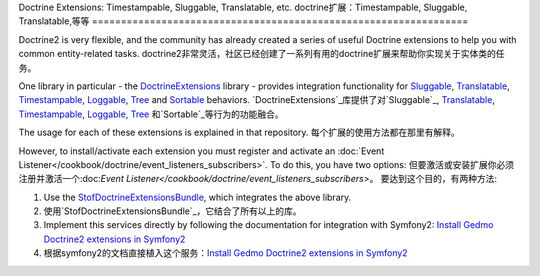 Doctrine Extensions: Timestampable, Sluggable, Translatable, etc.
doctrine扩展：Timestampable, Sluggable, Translatable,等等
=================================================================

Doctrine2 is very flexible, and the community has already created a series
of useful Doctrine extensions to help you with common entity-related tasks.
doctrine2非常灵活，社区已经创建了一系列有用的doctrine扩展来帮助你实现关于实体类的任务。

One library in particular - the `DoctrineExtensions`_ library - provides integration
functionality for `Sluggable`_, `Translatable`_, `Timestampable`_, `Loggable`_,
`Tree`_ and `Sortable`_ behaviors.
`DoctrineExtensions`_库提供了对`Sluggable`_, `Translatable`_, `Timestampable`_, `Loggable`_,
`Tree`_ 和`Sortable`_等行为的功能融合。

The usage for each of these extensions is explained in that repository.
每个扩展的使用方法都在那里有解释。

However, to install/activate each extension you must register and activate an
:doc:`Event Listener</cookbook/doctrine/event_listeners_subscribers>`.
To do this, you have two options:
但要激活或安装扩展你必须注册并激活一个:doc:`Event Listener</cookbook/doctrine/event_listeners_subscribers>`。
要达到这个目的，有两种方法:

#. Use the `StofDoctrineExtensionsBundle`_, which integrates the above library.
#. 使用`StofDoctrineExtensionsBundle`_，它结合了所有以上的库。

#. Implement this services directly by following the documentation for integration
   with Symfony2: `Install Gedmo Doctrine2 extensions in Symfony2`_
#. 根据symfony2的文档直接植入这个服务：`Install Gedmo Doctrine2 extensions in Symfony2`_

.. _`DoctrineExtensions`: https://github.com/l3pp4rd/DoctrineExtensions
.. _`StofDoctrineExtensionsBundle`: https://github.com/stof/StofDoctrineExtensionsBundle
.. _`Sluggable`: https://github.com/l3pp4rd/DoctrineExtensions/blob/master/doc/sluggable.md
.. _`Translatable`: https://github.com/l3pp4rd/DoctrineExtensions/blob/master/doc/translatable.md
.. _`Timestampable`: https://github.com/l3pp4rd/DoctrineExtensions/blob/master/doc/timestampable.md
.. _`Loggable`: https://github.com/l3pp4rd/DoctrineExtensions/blob/master/doc/loggable.md
.. _`Tree`: https://github.com/l3pp4rd/DoctrineExtensions/blob/master/doc/tree.md
.. _`Sortable`: https://github.com/l3pp4rd/DoctrineExtensions/blob/master/doc/sortable.md
.. _`Install Gedmo Doctrine2 extensions in Symfony2`: https://github.com/l3pp4rd/DoctrineExtensions/blob/master/doc/symfony2.md